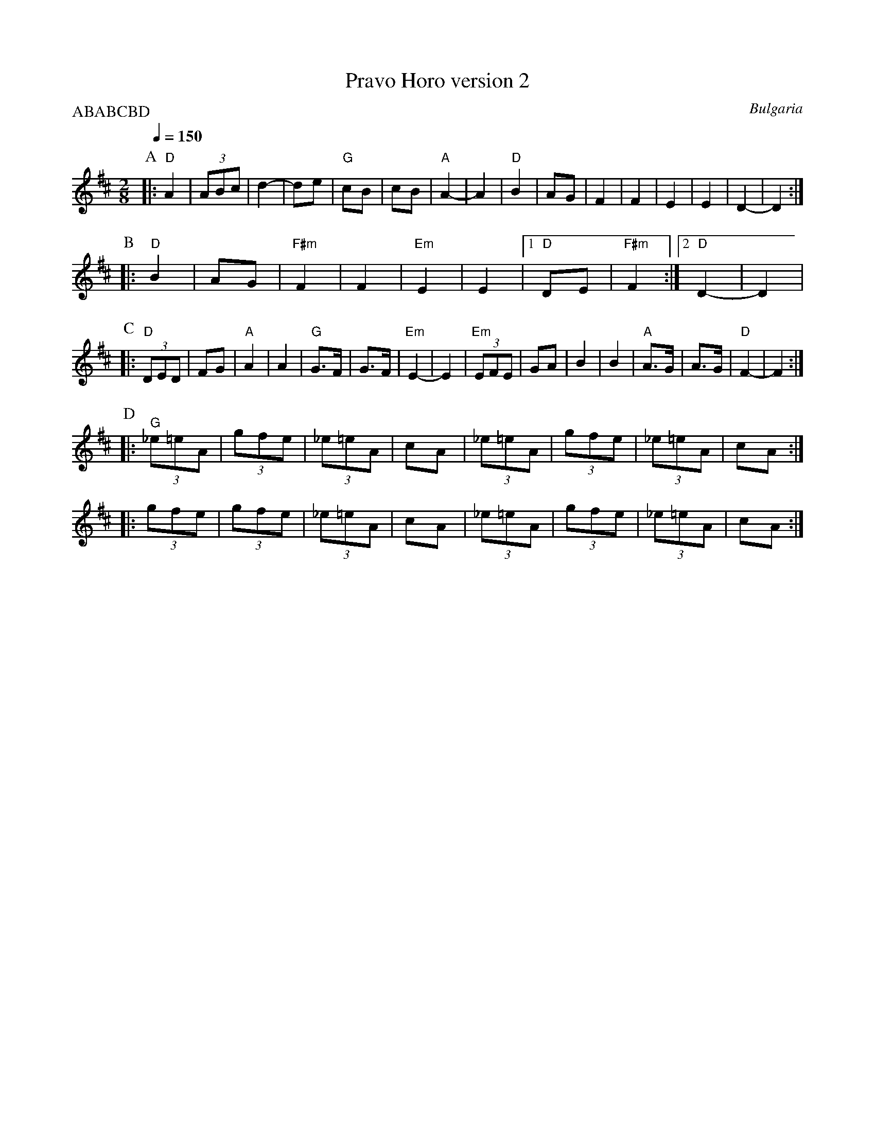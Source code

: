 X: 275
T: Pravo Horo version 2
O: Bulgaria
M: 2/8
L: 1/16
Q: 1/4=150
P:ABABCBD
K: D
%%MIDI gchord fzzz
%%MIDI program 71
%%MIDI bassprog 43
P:A
|: "D"A4        |(3A2B2c2 |d4-       |d2e2     |\
   "G"c2B2      |c2B2     |"A"A4-    |A4       |\
   "D"B4        |A2G2     |F4        |F4       |\
   E4           |E4       |D4-       |D4       :|
P:B
|: "D"B4        |A2G2     |"F#m"F4   |F4       |"Em"E4 |\
   E4           |[1"D"D2E2|"F#m"F4   :|[2"D"D4-|D4     |
P:C
|: "D"(3D2E2D2  |F2G2     |"A"A4     | A4      |\
   "G"G3F       |G3F      |"Em"E4-   |E4       |\
   "Em"(3E2F2E2 |G2A2     |B4        | B4      |"A"A3G |A3G|"D"F4-|F4 :|
P:D
|: "G"(3_e2=e2A2|(3g2f2e2 |(3_e2=e2A2|c2A2     |\
   (3_e2=e2A2   |(3g2f2e2 |(3_e2=e2A2|c2A2     :|
|: (3g2f2e2     |(3g2f2e2 |(3_e2=e2A2|c2A2     |\
   (3_e2=e2A2   |(3g2f2e2 |(3_e2=e2A2|c2A2     :|

